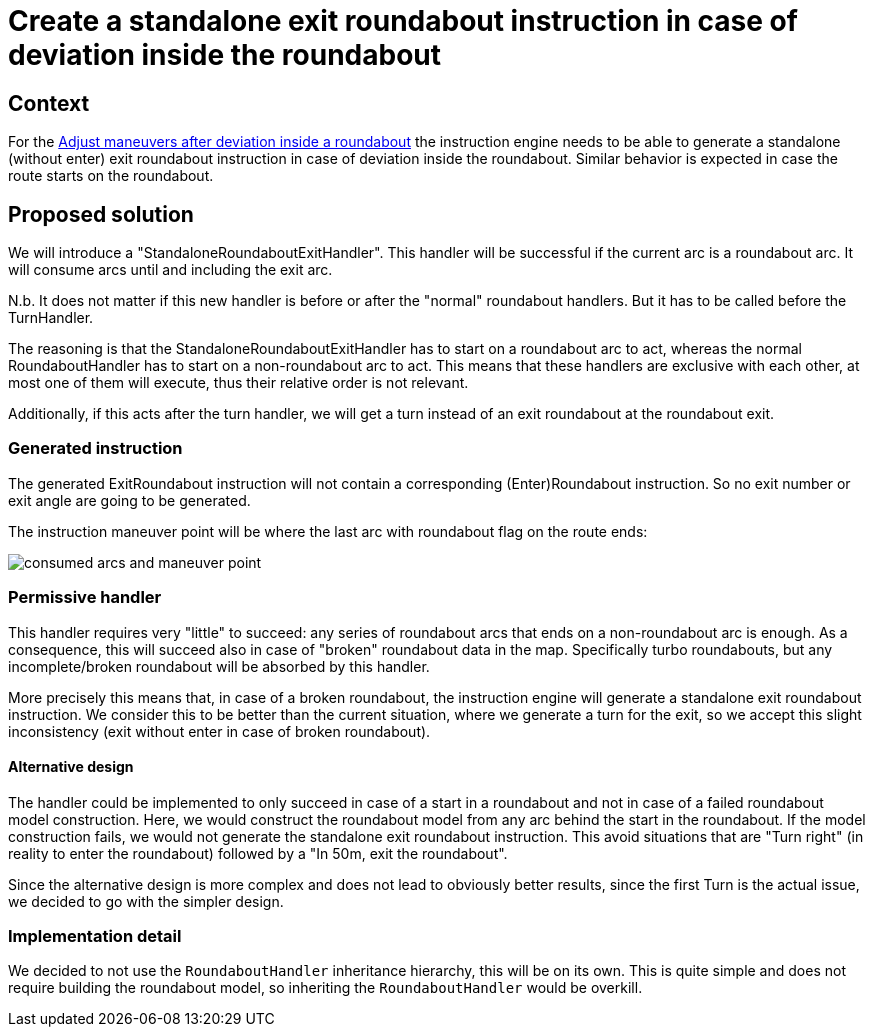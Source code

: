 // Copyright (C) 2024 TomTom NV. All rights reserved.

= Create a standalone exit roundabout instruction in case of deviation inside the roundabout

== Context

For the https://jira.tomtomgroup.com/browse/GOSDK-20745[Adjust maneuvers after deviation inside a roundabout] the instruction engine needs to be able to generate a standalone (without enter) exit roundabout instruction in case of deviation inside the roundabout. Similar behavior is expected in case the route starts on the roundabout.

== Proposed solution

We will introduce a "StandaloneRoundaboutExitHandler".
This handler will be successful if the current arc is a roundabout arc. It will consume arcs until and including the exit arc.

N.b. It does not matter if this new handler is before or after the "normal" roundabout handlers. But it has to be called before the TurnHandler.

The reasoning is that the StandaloneRoundaboutExitHandler has to start on a roundabout arc to act, whereas the normal RoundaboutHandler has to start on a non-roundabout arc to act. This means that these handlers are exclusive with each other, at most one of them will execute, thus their relative order is not relevant.

Additionally, if this acts after the turn handler, we will get a turn instead of an exit roundabout at the roundabout exit.

=== Generated instruction

The generated ExitRoundabout instruction will not contain a corresponding (Enter)Roundabout instruction. So no exit number or exit angle are going to be generated.

The instruction maneuver point will be where the last arc with roundabout flag on the route ends:

image::2024-06-10-standalone-exit-roundabout-handler/consumed_arcs_and_maneuver_point.png[]

=== Permissive handler

This handler requires very "little" to succeed: any series of roundabout arcs that ends on a non-roundabout arc is enough. As a consequence, this will succeed also in case of "broken" roundabout data in the map. Specifically turbo roundabouts, but any incomplete/broken roundabout will be absorbed by this handler.

More precisely this means that, in case of a broken roundabout, the instruction engine will generate a standalone exit roundabout instruction. We consider this to be better than the current situation, where we generate a turn for the exit, so we accept this slight inconsistency (exit without enter in case of broken roundabout).

==== Alternative design

The handler could be implemented to only succeed in case of a start in a roundabout and not in case of a failed roundabout model construction.
Here, we would construct the roundabout model from any arc behind the start in the roundabout. If the model construction fails, we would not generate the standalone exit roundabout instruction.
This avoid situations that are "Turn right" (in reality to enter the roundabout) followed by a "In 50m, exit the roundabout".

Since the alternative design is more complex and does not lead to obviously better results, since the first Turn is the actual issue, we decided to go with the simpler design.

=== Implementation detail

We decided to not use the `RoundaboutHandler` inheritance hierarchy, this will be on its own. This is quite simple and does not require building the roundabout model, so inheriting the `RoundaboutHandler` would be overkill.
